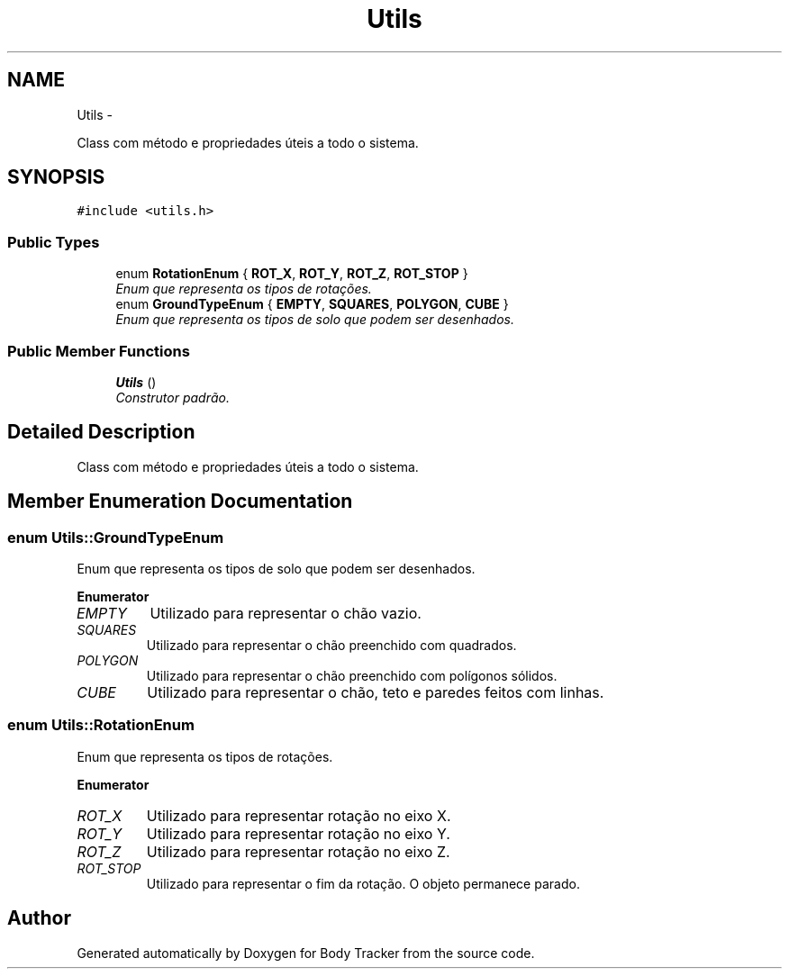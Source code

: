 .TH "Utils" 3 "Tue Mar 17 2015" "Version 1.0.0" "Body Tracker" \" -*- nroff -*-
.ad l
.nh
.SH NAME
Utils \- 
.PP
Class com método e propriedades úteis a todo o sistema\&.  

.SH SYNOPSIS
.br
.PP
.PP
\fC#include <utils\&.h>\fP
.SS "Public Types"

.in +1c
.ti -1c
.RI "enum \fBRotationEnum\fP { \fBROT_X\fP, \fBROT_Y\fP, \fBROT_Z\fP, \fBROT_STOP\fP }"
.br
.RI "\fIEnum que representa os tipos de rotações\&. \fP"
.ti -1c
.RI "enum \fBGroundTypeEnum\fP { \fBEMPTY\fP, \fBSQUARES\fP, \fBPOLYGON\fP, \fBCUBE\fP }"
.br
.RI "\fIEnum que representa os tipos de solo que podem ser desenhados\&. \fP"
.in -1c
.SS "Public Member Functions"

.in +1c
.ti -1c
.RI "\fBUtils\fP ()"
.br
.RI "\fIConstrutor padrão\&. \fP"
.in -1c
.SH "Detailed Description"
.PP 
Class com método e propriedades úteis a todo o sistema\&. 
.SH "Member Enumeration Documentation"
.PP 
.SS "enum \fBUtils::GroundTypeEnum\fP"

.PP
Enum que representa os tipos de solo que podem ser desenhados\&. 
.PP
\fBEnumerator\fP
.in +1c
.TP
\fB\fIEMPTY \fP\fP
Utilizado para representar o chão vazio\&. 
.TP
\fB\fISQUARES \fP\fP
Utilizado para representar o chão preenchido com quadrados\&. 
.TP
\fB\fIPOLYGON \fP\fP
Utilizado para representar o chão preenchido com polígonos sólidos\&. 
.TP
\fB\fICUBE \fP\fP
Utilizado para representar o chão, teto e paredes feitos com linhas\&. 
.SS "enum \fBUtils::RotationEnum\fP"

.PP
Enum que representa os tipos de rotações\&. 
.PP
\fBEnumerator\fP
.in +1c
.TP
\fB\fIROT_X \fP\fP
Utilizado para representar rotação no eixo X\&. 
.TP
\fB\fIROT_Y \fP\fP
Utilizado para representar rotação no eixo Y\&. 
.TP
\fB\fIROT_Z \fP\fP
Utilizado para representar rotação no eixo Z\&. 
.TP
\fB\fIROT_STOP \fP\fP
Utilizado para representar o fim da rotação\&. O objeto permanece parado\&. 

.SH "Author"
.PP 
Generated automatically by Doxygen for Body Tracker from the source code\&.
